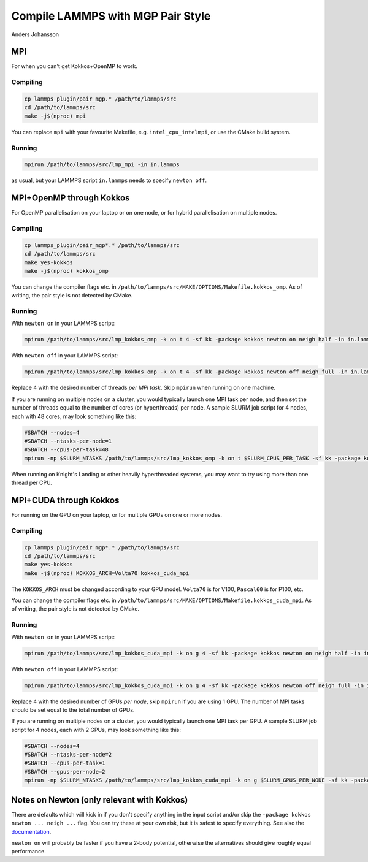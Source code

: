 Compile LAMMPS with MGP Pair Style
==================================
Anders Johansson

MPI
---

For when you can't get Kokkos+OpenMP to work.

Compiling
*********

.. code-block:: bash

    cp lammps_plugin/pair_mgp.* /path/to/lammps/src
    cd /path/to/lammps/src
    make -j$(nproc) mpi

You can replace ``mpi`` with your favourite Makefile, e.g. ``intel_cpu_intelmpi``, or use the CMake build system.


Running
*******

.. code-block:: bash

    mpirun /path/to/lammps/src/lmp_mpi -in in.lammps

as usual, but your LAMMPS script ``in.lammps`` needs to specify ``newton off``.

MPI+OpenMP through Kokkos
-------------------------

For OpenMP parallelisation on your laptop or on one node, or for hybrid parallelisation on multiple nodes.

Compiling
*********

.. code-block:: bash

    cp lammps_plugin/pair_mgp*.* /path/to/lammps/src
    cd /path/to/lammps/src
    make yes-kokkos
    make -j$(nproc) kokkos_omp

You can change the compiler flags etc. in ``/path/to/lammps/src/MAKE/OPTIONS/Makefile.kokkos_omp``. 
As of writing, the pair style is not detected by CMake.

Running
*******

With ``newton on`` in your LAMMPS script:

.. code-block:: bash

    mpirun /path/to/lammps/src/lmp_kokkos_omp -k on t 4 -sf kk -package kokkos newton on neigh half -in in.lammps

With ``newton off`` in your LAMMPS script:

.. code-block:: bash

    mpirun /path/to/lammps/src/lmp_kokkos_omp -k on t 4 -sf kk -package kokkos newton off neigh full -in in.lammps

Replace 4 with the desired number of threads *per MPI task*. Skip ``mpirun`` when running on one machine.

If you are running on multiple nodes on a cluster, you would typically launch one MPI task per node, 
and then set the number of threads equal to the number of cores (or hyperthreads) per node. 
A sample SLURM job script for 4 nodes, each with 48 cores, may look something like this:

.. code-block:: bash

    #SBATCH --nodes=4
    #SBATCH --ntasks-per-node=1
    #SBATCH --cpus-per-task=48
    mpirun -np $SLURM_NTASKS /path/to/lammps/src/lmp_kokkos_omp -k on t $SLURM_CPUS_PER_TASK -sf kk -package kokkos newton off neigh full -in in.lammps

When running on Knight's Landing or other heavily hyperthreaded systems, you may want to try using more than one thread per CPU.

MPI+CUDA through Kokkos
-----------------------

For running on the GPU on your laptop, or for multiple GPUs on one or more nodes.

Compiling
*********

.. code-block:: bash

    cp lammps_plugin/pair_mgp*.* /path/to/lammps/src
    cd /path/to/lammps/src
    make yes-kokkos
    make -j$(nproc) KOKKOS_ARCH=Volta70 kokkos_cuda_mpi

The ``KOKKOS_ARCH`` must be changed according to your GPU model. ``Volta70`` is for V100, ``Pascal60`` is for P100, etc.

You can change the compiler flags etc. in ``/path/to/lammps/src/MAKE/OPTIONS/Makefile.kokkos_cuda_mpi``. 
As of writing, the pair style is not detected by CMake.

Running
*******

With ``newton on`` in your LAMMPS script:

.. code-block:: bash

    mpirun /path/to/lammps/src/lmp_kokkos_cuda_mpi -k on g 4 -sf kk -package kokkos newton on neigh half -in in.lammps

With ``newton off`` in your LAMMPS script:

.. code-block:: bash

    mpirun /path/to/lammps/src/lmp_kokkos_cuda_mpi -k on g 4 -sf kk -package kokkos newton off neigh full -in in.lammps

Replace 4 with the desired number of GPUs *per node*, skip ``mpirun`` if you are using 1 GPU. 
The number of MPI tasks should be set equal to the total number of GPUs.

If you are running on multiple nodes on a cluster, you would typically launch one MPI task per GPU. 
A sample SLURM job script for 4 nodes, each with 2 GPUs, may look something like this:

.. code-block:: bash

    #SBATCH --nodes=4
    #SBATCH --ntasks-per-node=2
    #SBATCH --cpus-per-task=1
    #SBATCH --gpus-per-node=2
    mpirun -np $SLURM_NTASKS /path/to/lammps/src/lmp_kokkos_cuda_mpi -k on g $SLURM_GPUS_PER_NODE -sf kk -package kokkos newton off neigh full -in in.lammps

Notes on Newton (only relevant with Kokkos)
-------------------------------------------

There are defaults which will kick in if you don't specify anything in the input 
script and/or skip the ``-package kokkos newton ... neigh ...`` flag. 
You can try these at your own risk, but it is safest to specify everything. 
See also the `documentation <https://lammps.sandia.gov/doc/Speed_kokkos.html>`_.

``newton on`` will probably be faster if you have a 2-body potential, 
otherwise the alternatives should give roughly equal performance.
